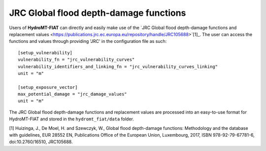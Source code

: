 .. _jrc:

===============================================
JRC Global flood depth-damage functions
===============================================

Users of **HydroMT-FIAT** can directly and easily make use of the `JRC Global flood depth-damage functions and 
replacement values <https://publications.jrc.ec.europa.eu/repository/handle/JRC105688>`[1]_. The user can access 
the functions and values through providing 'JRC' in the configuration file as such::

    [setup_vulnerability]
    vulnerability_fn = "jrc_vulnerability_curves"
    vulnerability_identifiers_and_linking_fn = "jrc_vulnerability_curves_linking"
    unit = "m"

    [setup_exposure_vector]
    max_potential_damage = "jrc_damage_values"
    unit = "m"


The JRC Global flood depth-damage functions and replacement values are processed into an easy-to-use format 
for HydroMT-FIAT and stored in the ``hydromt_fiat/data`` folder.


[1] Huizinga, J., De Moel, H. and Szewczyk, W., Global flood depth-damage functions: Methodology 
and the database with guidelines, EUR 28552 EN, Publications Office of the European Union, Luxembourg, 
2017, ISBN 978-92-79-67781-6, doi:10.2760/16510, JRC105688.